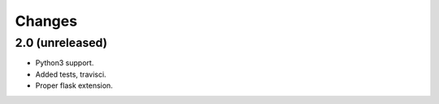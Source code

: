 =======
Changes
=======

2.0 (unreleased)
----------------

- Python3 support.

- Added tests, travisci.

- Proper flask extension.
